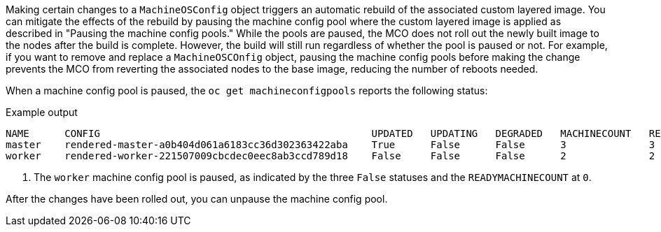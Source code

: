 // Text snippet included in the following modules:
//
// * modules/coreos-layering-configuring-on.adoc
// * modules/coreos-layering-configuring-on-modifying.adoc

:_mod-docs-content-type: SNIPPET

Making certain changes to a `MachineOSConfig` object triggers an automatic rebuild of the associated custom layered image. You can mitigate the effects of the rebuild by pausing the machine config pool where the custom layered image is applied as described in "Pausing the machine config pools." While the pools are paused, the MCO does not roll out the newly built image to the nodes after the build is complete. However, the build will still run regardless of whether the pool is paused or not. For example, if you want to remove and replace a `MachineOSCOnfig` object, pausing the machine config pools before making the change prevents the MCO from reverting the associated nodes to the base image, reducing the number of reboots needed.

When a machine config pool is paused, the `oc get machineconfigpools` reports the following status:

.Example output
[source,terminal]
----
NAME      CONFIG                                              UPDATED   UPDATING   DEGRADED   MACHINECOUNT   READYMACHINECOUNT   UPDATEDMACHINECOUNT   DEGRADEDMACHINECOUNT   AGE
master    rendered-master-a0b404d061a6183cc36d302363422aba    True      False      False      3              3                   3                     0                      4h14m
worker    rendered-worker-221507009cbcdec0eec8ab3ccd789d18    False     False      False      2              2                   2                     0                      4h14m <1>
----
<1> The `worker` machine config pool is paused, as indicated by the three `False` statuses and the `READYMACHINECOUNT` at `0`.

After the changes have been rolled out, you can unpause the machine config pool.
